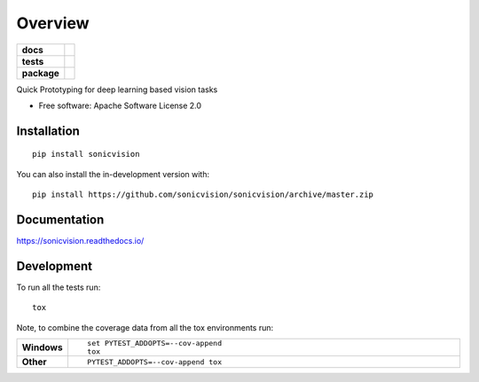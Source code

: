 ========
Overview
========

.. start-badges

.. list-table::
    :stub-columns: 1

    * - docs
      - |docs|
    * - tests
      - | |travis| |appveyor| |requires|
        | |coveralls| |codecov|
        | |landscape| |scrutinizer| |codacy| |codeclimate|
    * - package
      - | |version| |wheel| |supported-versions| |supported-implementations|
        | |commits-since|
.. |docs| image:: https://readthedocs.org/projects/sonicvision/badge/?style=flat
    :target: https://readthedocs.org/projects/sonicvision
    :alt: Documentation Status

.. |travis| image:: https://api.travis-ci.org/sonicvision/sonicvision.svg?branch=master
    :alt: Travis-CI Build Status
    :target: https://travis-ci.org/sonicvision/sonicvision

.. |appveyor| image:: https://ci.appveyor.com/api/projects/status/github/sonicvision/sonicvision?branch=master&svg=true
    :alt: AppVeyor Build Status
    :target: https://ci.appveyor.com/project/sonicvision/sonicvision

.. |requires| image:: https://requires.io/github/sonicvision/sonicvision/requirements.svg?branch=master
    :alt: Requirements Status
    :target: https://requires.io/github/sonicvision/sonicvision/requirements/?branch=master

.. |coveralls| image:: https://coveralls.io/repos/sonicvision/sonicvision/badge.svg?branch=master&service=github
    :alt: Coverage Status
    :target: https://coveralls.io/r/sonicvision/sonicvision

.. |codecov| image:: https://codecov.io/gh/sonicvision/sonicvision/branch/master/graphs/badge.svg?branch=master
    :alt: Coverage Status
    :target: https://codecov.io/github/sonicvision/sonicvision

.. |landscape| image:: https://landscape.io/github/sonicvision/sonicvision/master/landscape.svg?style=flat
    :target: https://landscape.io/github/sonicvision/sonicvision/master
    :alt: Code Quality Status

.. |codacy| image:: https://img.shields.io/codacy/grade/[Get ID from https://app.codacy.com/app/sonicvision/sonicvision/settings].svg
    :target: https://www.codacy.com/app/sonicvision/sonicvision
    :alt: Codacy Code Quality Status

.. |codeclimate| image:: https://codeclimate.com/github/sonicvision/sonicvision/badges/gpa.svg
   :target: https://codeclimate.com/github/sonicvision/sonicvision
   :alt: CodeClimate Quality Status

.. |version| image:: https://img.shields.io/pypi/v/sonicvision.svg
    :alt: PyPI Package latest release
    :target: https://pypi.org/project/sonicvision

.. |wheel| image:: https://img.shields.io/pypi/wheel/sonicvision.svg
    :alt: PyPI Wheel
    :target: https://pypi.org/project/sonicvision

.. |supported-versions| image:: https://img.shields.io/pypi/pyversions/sonicvision.svg
    :alt: Supported versions
    :target: https://pypi.org/project/sonicvision

.. |supported-implementations| image:: https://img.shields.io/pypi/implementation/sonicvision.svg
    :alt: Supported implementations
    :target: https://pypi.org/project/sonicvision

.. |commits-since| image:: https://img.shields.io/github/commits-since/sonicvision/sonicvision/v0.0.1.svg
    :alt: Commits since latest release
    :target: https://github.com/sonicvision/sonicvision/compare/v0.0.1...master


.. |scrutinizer| image:: https://img.shields.io/scrutinizer/quality/g/sonicvision/sonicvision/master.svg
    :alt: Scrutinizer Status
    :target: https://scrutinizer-ci.com/g/sonicvision/sonicvision/


.. end-badges

Quick Prototyping for deep learning based vision tasks

* Free software: Apache Software License 2.0

Installation
============

::

    pip install sonicvision

You can also install the in-development version with::

    pip install https://github.com/sonicvision/sonicvision/archive/master.zip


Documentation
=============


https://sonicvision.readthedocs.io/


Development
===========

To run all the tests run::

    tox

Note, to combine the coverage data from all the tox environments run:

.. list-table::
    :widths: 10 90
    :stub-columns: 1

    - - Windows
      - ::

            set PYTEST_ADDOPTS=--cov-append
            tox

    - - Other
      - ::

            PYTEST_ADDOPTS=--cov-append tox
